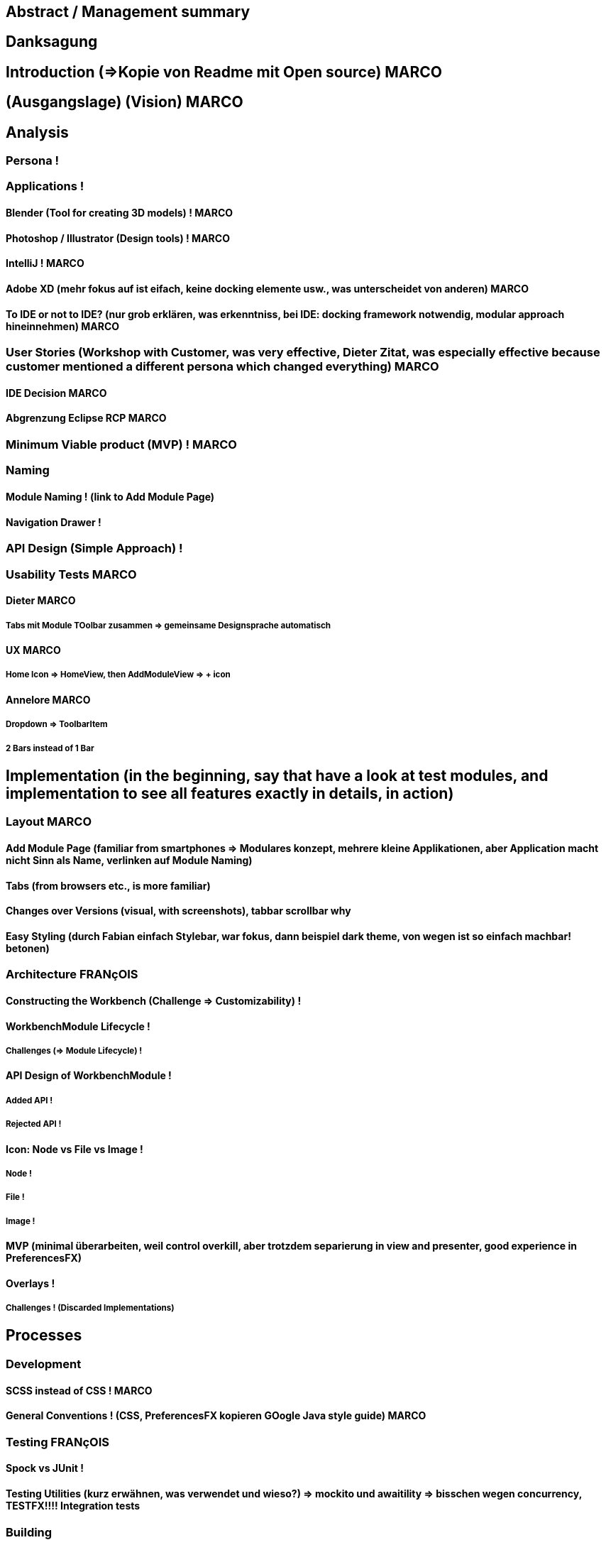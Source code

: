 


== Abstract / Management summary

== Danksagung

== Introduction (=>Kopie von Readme mit Open source) MARCO

== (Ausgangslage) (Vision) MARCO

== Analysis

=== Persona !

=== Applications !

==== Blender (Tool for creating 3D models) ! MARCO

==== Photoshop / Illustrator (Design tools) ! MARCO

==== IntelliJ ! MARCO

==== Adobe XD (mehr fokus auf ist eifach, keine docking elemente usw., was unterscheidet von anderen) MARCO

==== To IDE or not to IDE? (nur grob erklären, was erkenntniss, bei IDE: docking framework notwendig, modular approach hineinnehmen) MARCO

=== User Stories (Workshop with Customer, was very effective, Dieter Zitat, was especially effective because customer mentioned a different persona which changed everything) MARCO

==== IDE Decision MARCO

==== Abgrenzung Eclipse RCP MARCO

=== Minimum Viable product (MVP) ! MARCO

=== Naming

==== Module Naming ! (link to Add Module Page)

==== Navigation Drawer !

=== API Design (Simple Approach) !

=== Usability Tests MARCO

==== Dieter MARCO

===== Tabs mit Module TOolbar zusammen => gemeinsame Designsprache automatisch

==== UX MARCO

===== Home Icon => HomeView, then AddModuleView => + icon

==== Annelore MARCO

===== Dropdown => ToolbarItem

===== 2 Bars instead of 1 Bar

== Implementation (in the beginning, say that have a look at test modules, and implementation to see all features exactly in details, in action)

=== Layout  MARCO

==== Add Module Page (familiar from smartphones => Modulares konzept, mehrere kleine Applikationen, aber Application macht nicht Sinn als Name, verlinken auf Module Naming)

==== Tabs (from browsers etc., is more familiar)

==== Changes over Versions (visual, with screenshots), tabbar scrollbar why

==== Easy Styling (durch Fabian einfach Stylebar, war fokus, dann beispiel dark theme, von wegen ist so einfach machbar! betonen)

=== Architecture FRANçOIS

==== Constructing the Workbench (Challenge => Customizability) !

==== WorkbenchModule Lifecycle !

===== Challenges (=> Module Lifecycle) !

==== API Design of WorkbenchModule !

===== Added API !

===== Rejected API !

==== Icon: Node vs File vs Image !

===== Node !

===== File !

===== Image !

==== MVP (minimal überarbeiten, weil control overkill, aber trotzdem separierung in view and presenter, good experience in PreferencesFX)

==== Overlays !

===== Challenges ! (Discarded Implementations)

== Processes

=== Development

==== SCSS instead of CSS ! MARCO

==== General Conventions ! (CSS, PreferencesFX kopieren GOogle Java style guide) MARCO

=== Testing FRANçOIS

==== Spock vs JUnit !

==== Testing Utilities (kurz erwähnen, was verwendet und wieso?) => mockito und awaitility => bisschen wegen concurrency, TESTFX!!!! Integration tests

=== Building

==== GitHub !

==== Code Review !

==== Travis CI !

==== Codecov.io !

=== Releasing FRANçOIS

==== Process Explanation

==== Release Automation !

== Lessons learned (we did already in the start was good idea since lots of things improved, erwähnen PreferencesFX Lessons Learned => refactoring, testing, usw, checkstyle, javadoc gerade gemacht)

=== Value of User Stories (How good was workshop etc.) MARCO

=== Working Agile (Secret Weapon) !

=== Hacking Day (Dirk hat selber erkannt, dass nicht so einfach wie man es sich vorstellt, dass es Dirk auch etwas gebracht hat zu erkennen => besser im Projekt eingebunden, besser gemerkt wo Probleme sind) MARCO

=== Animations (Wirking auf User Experience unterschätzt, da so gut, nicht abschaltbar, da keinen Sinn macht sonst) FRANçOIS

=== Gradle -> Maven FRANçOIS

=== Build Automation (see hotfix release, von anfang an, damit probleme vermeiden, war super, automatisierte alles am anfang) FRANçOIS

=== Java 8 / 9 / 10 (Paradebeispiel, Rückstand von Technologie wegen anderen, da andere es noch nicht verwenden..., Dokumentieren Situation geändert wegen Java 9 deprecated) FRANçOIS

=== Don't underestimate the seemingly most simple tasks (Closing of modules, how hard it was, completablefuture...) FRANçOIS

== Summary MARCO

=== Future Implications (what features can be done later?)

== Bibliography

== Honesty Declaration
